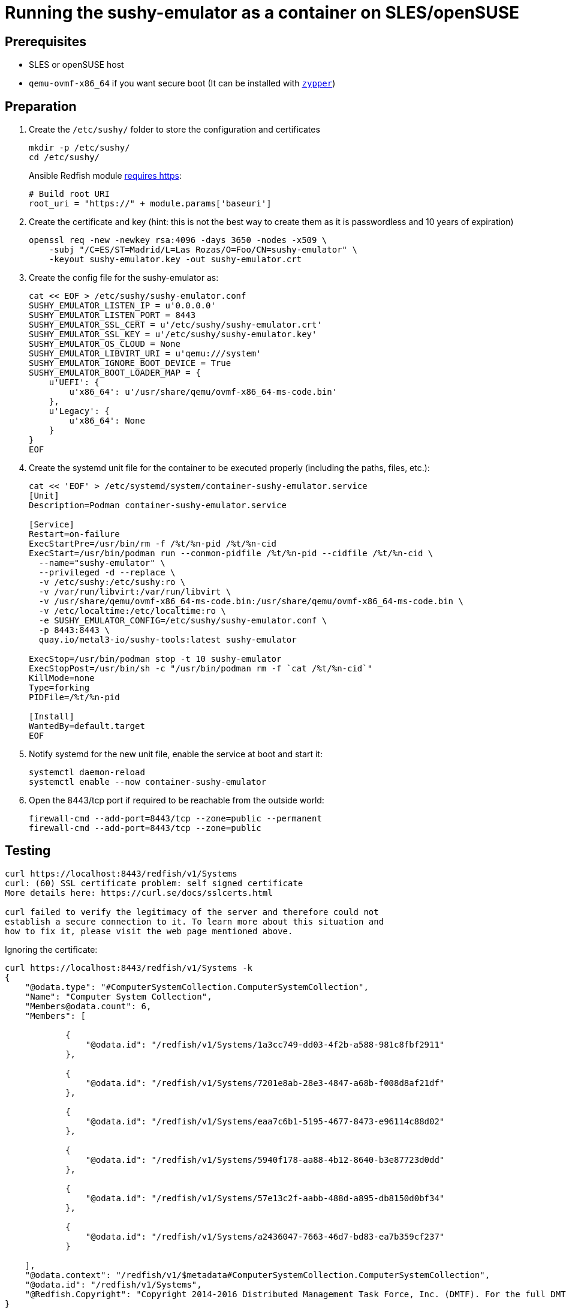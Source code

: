 = Running the sushy-emulator as a container on SLES/openSUSE 
:experimental:

ifdef::env-github[]
:imagesdir: ../images/
:tip-caption: :bulb:
:note-caption: :information_source:
:important-caption: :heavy_exclamation_mark:
:caution-caption: :fire:
:warning-caption: :warning:
endif::[]

== Prerequisites

* SLES or openSUSE host
* `qemu-ovmf-x86_64` if you want secure boot (It can be installed with https://software.opensuse.org/package/qemu-ovmf-x86_64[`zypper`])

== Preparation

. Create the `/etc/sushy/` folder to store the configuration and certificates
+
[,bash]
----
mkdir -p /etc/sushy/
cd /etc/sushy/
----
+
Ansible Redfish module https://github.com/ansible-collections/community.general/blob/main/plugins/modules/redfish_command.py#L851C5-L851C13[requires https]:
+
[,bash]
----
# Build root URI
root_uri = "https://" + module.params['baseuri']
----
+
. Create the certificate and key (hint: this is not the best way to create them as it is passwordless and 10 years of expiration)
+
[,bash]
----
openssl req -new -newkey rsa:4096 -days 3650 -nodes -x509 \
    -subj "/C=ES/ST=Madrid/L=Las Rozas/O=Foo/CN=sushy-emulator" \
    -keyout sushy-emulator.key -out sushy-emulator.crt
----
+
. Create the config file for the sushy-emulator as:
+
[,bash]
----
cat << EOF > /etc/sushy/sushy-emulator.conf
SUSHY_EMULATOR_LISTEN_IP = u'0.0.0.0'
SUSHY_EMULATOR_LISTEN_PORT = 8443
SUSHY_EMULATOR_SSL_CERT = u'/etc/sushy/sushy-emulator.crt'
SUSHY_EMULATOR_SSL_KEY = u'/etc/sushy/sushy-emulator.key'
SUSHY_EMULATOR_OS_CLOUD = None
SUSHY_EMULATOR_LIBVIRT_URI = u'qemu:///system'
SUSHY_EMULATOR_IGNORE_BOOT_DEVICE = True
SUSHY_EMULATOR_BOOT_LOADER_MAP = {
    u'UEFI': {
        u'x86_64': u'/usr/share/qemu/ovmf-x86_64-ms-code.bin'
    },
    u'Legacy': {
        u'x86_64': None
    }
}
EOF
----
+
. Create the systemd unit file for the container to be executed properly (including the paths, files, etc.):
+
[,shell]
----
cat << 'EOF' > /etc/systemd/system/container-sushy-emulator.service
[Unit]
Description=Podman container-sushy-emulator.service

[Service]
Restart=on-failure
ExecStartPre=/usr/bin/rm -f /%t/%n-pid /%t/%n-cid
ExecStart=/usr/bin/podman run --conmon-pidfile /%t/%n-pid --cidfile /%t/%n-cid \
  --name="sushy-emulator" \
  --privileged -d --replace \
  -v /etc/sushy:/etc/sushy:ro \
  -v /var/run/libvirt:/var/run/libvirt \
  -v /usr/share/qemu/ovmf-x86_64-ms-code.bin:/usr/share/qemu/ovmf-x86_64-ms-code.bin \
  -v /etc/localtime:/etc/localtime:ro \
  -e SUSHY_EMULATOR_CONFIG=/etc/sushy/sushy-emulator.conf \
  -p 8443:8443 \
  quay.io/metal3-io/sushy-tools:latest sushy-emulator

ExecStop=/usr/bin/podman stop -t 10 sushy-emulator
ExecStopPost=/usr/bin/sh -c "/usr/bin/podman rm -f `cat /%t/%n-cid`"
KillMode=none
Type=forking
PIDFile=/%t/%n-pid

[Install]
WantedBy=default.target
EOF
----
+
. Notify systemd for the new unit file, enable the service at boot and start it:
+
[,bash]
----
systemctl daemon-reload
systemctl enable --now container-sushy-emulator
----
+
. Open the 8443/tcp port if required to be reachable from the outside world:
+
[,bash]
----
firewall-cmd --add-port=8443/tcp --zone=public --permanent
firewall-cmd --add-port=8443/tcp --zone=public
----

== Testing

[,shell]
----
curl https://localhost:8443/redfish/v1/Systems
curl: (60) SSL certificate problem: self signed certificate
More details here: https://curl.se/docs/sslcerts.html

curl failed to verify the legitimacy of the server and therefore could not
establish a secure connection to it. To learn more about this situation and
how to fix it, please visit the web page mentioned above.
----

Ignoring the certificate:

[,json]
----
curl https://localhost:8443/redfish/v1/Systems -k
{
    "@odata.type": "#ComputerSystemCollection.ComputerSystemCollection",
    "Name": "Computer System Collection",
    "Members@odata.count": 6,
    "Members": [

            {
                "@odata.id": "/redfish/v1/Systems/1a3cc749-dd03-4f2b-a588-981c8fbf2911"
            },

            {
                "@odata.id": "/redfish/v1/Systems/7201e8ab-28e3-4847-a68b-f008d8af21df"
            },

            {
                "@odata.id": "/redfish/v1/Systems/eaa7c6b1-5195-4677-8473-e96114c88d02"
            },

            {
                "@odata.id": "/redfish/v1/Systems/5940f178-aa88-4b12-8640-b3e87723d0dd"
            },

            {
                "@odata.id": "/redfish/v1/Systems/57e13c2f-aabb-488d-a895-db8150d0bf34"
            },

            {
                "@odata.id": "/redfish/v1/Systems/a2436047-7663-46d7-bd83-ea7b359cf237"
            }

    ],
    "@odata.context": "/redfish/v1/$metadata#ComputerSystemCollection.ComputerSystemCollection",
    "@odata.id": "/redfish/v1/Systems",
    "@Redfish.Copyright": "Copyright 2014-2016 Distributed Management Task Force, Inc. (DMTF). For the full DMTF copyright policy, see http://www.dmtf.org/about/policies/copyright."
}
----
